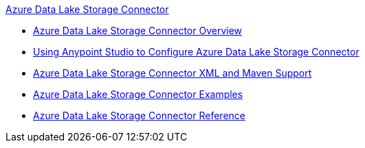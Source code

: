 .xref:index.adoc[Azure Data Lake Storage Connector]
* xref:index.adoc[Azure Data Lake Storage Connector Overview]
* xref:azure-data-lake-connector-studio.adoc[Using Anypoint Studio to Configure Azure Data Lake Storage Connector]
* xref:azure-data-lake-connector-xml-maven.adoc[Azure Data Lake Storage Connector XML and Maven Support]
* xref:azure-data-lake-connector-examples.adoc[Azure Data Lake Storage Connector Examples]
* xref:azure-data-lake-connector-reference.adoc[Azure Data Lake Storage Connector Reference]
